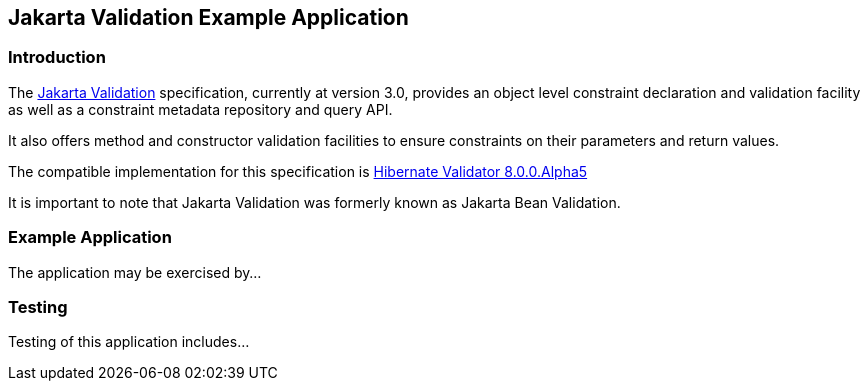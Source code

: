 == Jakarta Validation Example Application

=== Introduction

The https://jakarta.ee/specifications/bean-validation/[Jakarta Validation] specification, currently at version 3.0, provides an object level constraint declaration and validation facility as well as a constraint metadata repository and query API.

It also offers method and constructor validation facilities to ensure constraints on their parameters and return values.

The compatible implementation for this specification is https://hibernate.org/validator/releases/7.0/[Hibernate Validator 8.0.0.Alpha5]

It is important to note that Jakarta Validation was formerly known as Jakarta Bean Validation.

=== Example Application

The application may be exercised by...

=== Testing

Testing of this application includes...

